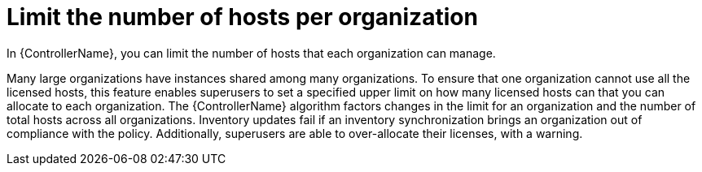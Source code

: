 :_mod-docs-content-type: CONCEPT

[id="con-controller-overview-host-limits_{context}"]

= Limit the number of hosts per organization

[role="_abstract"]
In {ControllerName}, you can limit the number of hosts that each organization can manage.

Many large organizations have instances shared among many organizations.
To ensure that one organization cannot use all the licensed hosts, this feature enables superusers to set a specified upper limit on how many licensed hosts can that you can allocate to each organization.
The {ControllerName} algorithm factors changes in the limit for an organization and the number of total hosts across all organizations.
Inventory updates fail if an inventory synchronization brings an organization out of compliance with the policy.
Additionally, superusers are able to over-allocate their licenses, with a warning.